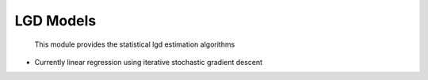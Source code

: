 LGD Models
=========================

 This module provides the statistical lgd estimation algorithms

* Currently linear regression using iterative stochastic gradient descent
